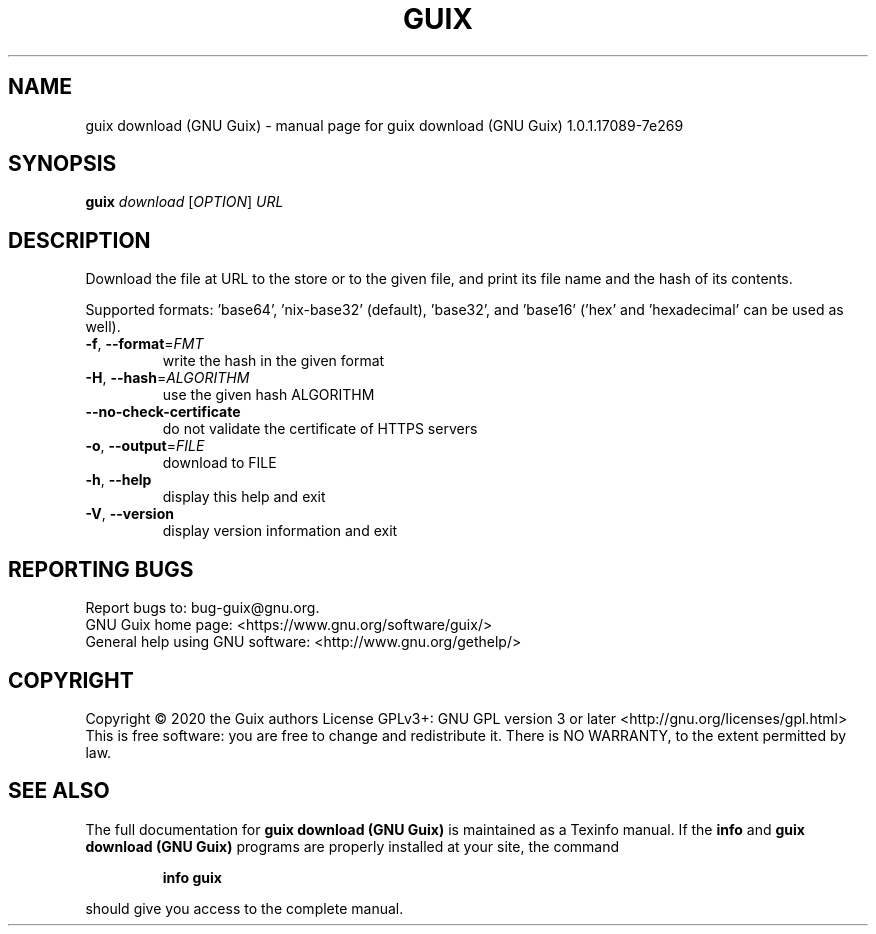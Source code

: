 .\" DO NOT MODIFY THIS FILE!  It was generated by help2man 1.47.13.
.TH GUIX DOWNLOAD (GNU GUIX) "1" "May 2020" "GNU" "User Commands"
.SH NAME
guix download (GNU Guix) \- manual page for guix download (GNU Guix) 1.0.1.17089-7e269
.SH SYNOPSIS
.B guix
\fI\,download \/\fR[\fI\,OPTION\/\fR] \fI\,URL\/\fR
.SH DESCRIPTION
Download the file at URL to the store or to the given file, and print its
file name and the hash of its contents.
.PP
Supported formats: 'base64', 'nix\-base32' (default), 'base32',
and 'base16' ('hex' and 'hexadecimal' can be used as well).
.TP
\fB\-f\fR, \fB\-\-format\fR=\fI\,FMT\/\fR
write the hash in the given format
.TP
\fB\-H\fR, \fB\-\-hash\fR=\fI\,ALGORITHM\/\fR
use the given hash ALGORITHM
.TP
\fB\-\-no\-check\-certificate\fR
do not validate the certificate of HTTPS servers
.TP
\fB\-o\fR, \fB\-\-output\fR=\fI\,FILE\/\fR
download to FILE
.TP
\fB\-h\fR, \fB\-\-help\fR
display this help and exit
.TP
\fB\-V\fR, \fB\-\-version\fR
display version information and exit
.SH "REPORTING BUGS"
Report bugs to: bug\-guix@gnu.org.
.br
GNU Guix home page: <https://www.gnu.org/software/guix/>
.br
General help using GNU software: <http://www.gnu.org/gethelp/>
.SH COPYRIGHT
Copyright \(co 2020 the Guix authors
License GPLv3+: GNU GPL version 3 or later <http://gnu.org/licenses/gpl.html>
.br
This is free software: you are free to change and redistribute it.
There is NO WARRANTY, to the extent permitted by law.
.SH "SEE ALSO"
The full documentation for
.B guix download (GNU Guix)
is maintained as a Texinfo manual.  If the
.B info
and
.B guix download (GNU Guix)
programs are properly installed at your site, the command
.IP
.B info guix
.PP
should give you access to the complete manual.
